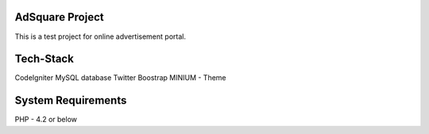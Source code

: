 ###################
AdSquare Project
###################

This is a test project for online advertisement portal.

###################
Tech-Stack
###################

CodeIgniter
MySQL database
Twitter Boostrap
MINIUM - Theme 

###################
System Requirements
###################

PHP - 4.2 or below